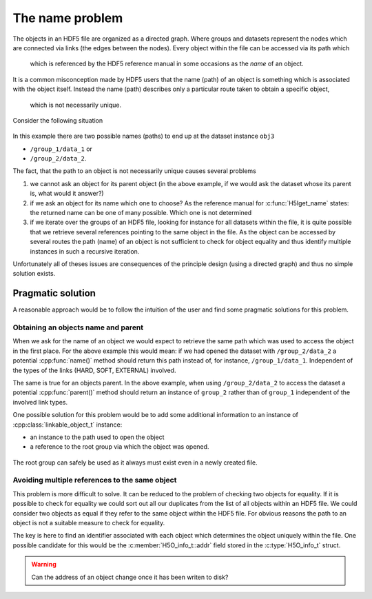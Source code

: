 ================
The name problem
================

The objects in an HDF5 file are organized as a directed graph. Where groups and 
datasets represent the nodes which are connected via links (the edges between
the nodes). Every object within the file can be accessed via its path which 
 which is referenced by the HDF5 reference manual in some occasions as the 
 *name* of an object. 
It is a common misconception made by HDF5 users that the name (path) of an
object is something which is associated with the object itself. Instead the 
name (path) describes only a particular route taken to obtain a specific object,
 which is not necessarily unique.

Consider the following situation

.. figure:: images/name_problem.png
   :align: center


In this example there are two possible names (paths) to end up at the 
dataset instance ``obj3``

* ``/group_1/data_1`` or 
* ``/group_2/data_2``.

The fact, that the path to an object is not necessarily unique causes several 
problems 

#. we cannot ask an object for its parent object (in the above example, if 
   we would ask the dataset whose its parent is, what would it answer?)
#. if we ask an object for its name which one to choose? As the reference 
   manual for :c:func:`H5Iget_name` states: the returned name can be one of 
   many possible. Which one is not determined 
#. if we iterate over the groups of an HDF5 file, looking for instance for all
   datasets within the file, it is quite possible that we retrieve several 
   references pointing to the same object in the file. As the object can 
   be accessed by several routes the path (name) of an object is not sufficient
   to check for object equality and thus identify multiple instances 
   in such a recursive iteration.
   
Unfortunately all of theses issues are consequences of the principle design 
(using a directed graph) and thus no simple solution exists.

Pragmatic solution
==================

A reasonable approach would be to follow the intuition of the user and find 
some pragmatic solutions for this problem. 

Obtaining an objects name and parent
------------------------------------

When we ask for the name of an object we would expect to retrieve the same 
path which was used to access the object in the first place. 
For the above example this would mean: if we had opened the dataset with
``/group_2/data_2`` a potential :cpp:func:`name()` method should return this
path instead of, for instance, ``/group_1/data_1``. Independent of the types of
the links (HARD, SOFT, EXTERNAL) involved.

The same is true for an objects parent. In the above example, when using 
``/group_2/data_2`` to access the dataset a potential :cpp:func:`parent()`
method should return an instance of ``group_2`` rather than of ``group_1``
independent of the involved link types.

One possible solution for this problem would be to add some additional 
information to an instance of :cpp:class:`linkable_object_t` instance:

* an instance to the path used to open the object
* a reference to the root group via which the object was opened.

.. figure:: images/name_problem_solution.png
   :align: center

The root group can safely be used as it always must exist even in a newly 
created file.

Avoiding multiple references to the same object
-----------------------------------------------

This problem is more difficult to solve. It can be reduced to the problem
of checking two objects for equality. If it is possible to check for 
equality we could sort out all our duplicates from the list of all 
objects within an HDF5 file. 
We could consider two objects as equal if they refer to the same object 
within the HDF5 file. For obvious reasons the path to an object is not a 
suitable measure to check for equality.

The key is here to find an identifier associated with each object which 
determines the object uniquely within the file. One possible candidate for 
this would be the :c:member:`H5O_info_t::addr` field stored in the 
:c:type:`H5O_info_t` struct.

.. warning:: 

    Can the address of an object change once it has been writen to disk? 